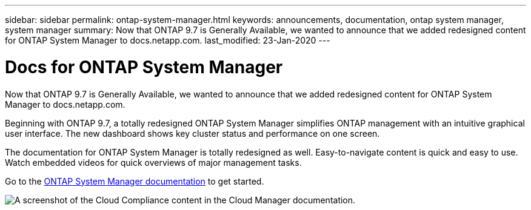 ---
sidebar: sidebar
permalink: ontap-system-manager.html
keywords: announcements, documentation, ontap system manager, system manager
summary: Now that ONTAP 9.7 is Generally Available, we wanted to announce that we added redesigned content for ONTAP System Manager to docs.netapp.com.
last_modified: 23-Jan-2020
---

= Docs for ONTAP System Manager
:hardbreaks:
:nofooter:
:icons: font
:linkattrs:
:imagesdir: ./media/

[.lead]
Now that ONTAP 9.7 is Generally Available, we wanted to announce that we added redesigned content for ONTAP System Manager to docs.netapp.com.

Beginning with ONTAP 9.7, a totally redesigned ONTAP System Manager simplifies ONTAP management with an intuitive graphical user interface. The new dashboard shows key cluster status and performance on one screen.

The documentation for ONTAP System Manager is totally redesigned as well. Easy-to-navigate content is quick and easy to use. Watch embedded videos for quick overviews of major management tasks.

Go to the https://docs.netapp.com/us-en/ontap/index.html[ONTAP System Manager documentation] to get started.

image:ontap-system-manager.gif[A screenshot of the Cloud Compliance content in the Cloud Manager documentation].
